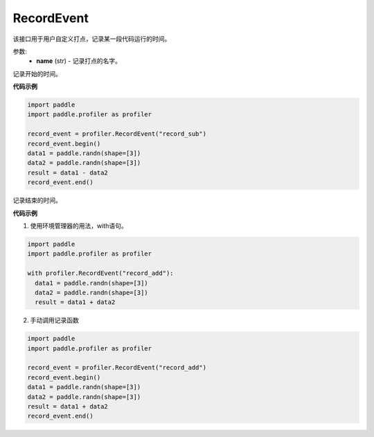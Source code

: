 .. _cn_api_profiler_record_event:

RecordEvent
---------------------

.. py:class:: paddle.profiler.RecordEvent(name)

该接口用于用户自定义打点，记录某一段代码运行的时间。

参数:
    - **name** (str) - 记录打点的名字。

.. py:method:: begin()

记录开始的时间。

**代码示例**

.. code-block:: python

    import paddle
    import paddle.profiler as profiler

    record_event = profiler.RecordEvent("record_sub")
    record_event.begin()
    data1 = paddle.randn(shape=[3])
    data2 = paddle.randn(shape=[3])
    result = data1 - data2
    record_event.end()


.. py:method:: end()

记录结束的时间。

**代码示例**

1. 使用环境管理器的用法，with语句。

.. code-block:: python

    import paddle
    import paddle.profiler as profiler

    with profiler.RecordEvent("record_add"):
      data1 = paddle.randn(shape=[3])
      data2 = paddle.randn(shape=[3])
      result = data1 + data2

2. 手动调用记录函数

.. code-block:: python

    import paddle
    import paddle.profiler as profiler

    record_event = profiler.RecordEvent("record_add")
    record_event.begin()
    data1 = paddle.randn(shape=[3])
    data2 = paddle.randn(shape=[3])
    result = data1 + data2
    record_event.end()
